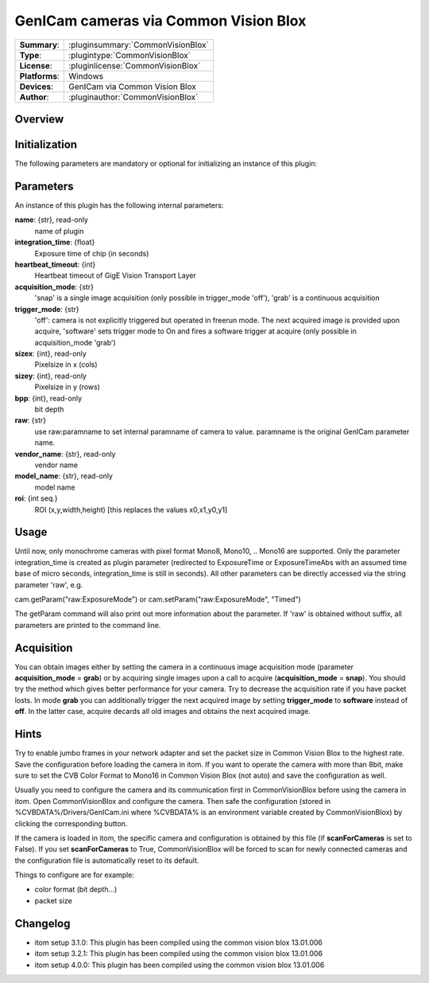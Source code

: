 =========================================
 GenICam cameras via Common Vision Blox
=========================================

=============== ========================================================================================================
**Summary**:    :pluginsummary:`CommonVisionBlox`
**Type**:       :plugintype:`CommonVisionBlox`
**License**:    :pluginlicense:`CommonVisionBlox`
**Platforms**:  Windows
**Devices**:    GenICam via Common Vision Blox
**Author**:     :pluginauthor:`CommonVisionBlox`
=============== ========================================================================================================
 
Overview
========

.. pluginsummaryextended::
    :plugin: CommonVisionBlox

Initialization
==============
  
The following parameters are mandatory or optional for initializing an instance of this plugin:
    
    .. plugininitparams::
        :plugin: CommonVisionBlox
        
Parameters
===========

An instance of this plugin has the following internal parameters:

**name**: {str}, read-only
    name of plugin
**integration_time**: {float}
    Exposure time of chip (in seconds)
**heartbeat_timeout**: {int}
    Heartbeat timeout of GigE Vision Transport Layer
**acquisition_mode**: {str}
    'snap' is a single image acquisition (only possible in trigger_mode 'off'), 'grab' is a continuous acquisition
**trigger_mode**: {str}
    'off': camera is not explicitly triggered but operated in freerun mode. The next acquired image is provided upon acquire, 'software' sets trigger mode to On and fires a software trigger at acquire (only possible in acquisition_mode 'grab')
**sizex**: {int}, read-only
    Pixelsize in x (cols)
**sizey**: {int}, read-only
    Pixelsize in y (rows)
**bpp**: {int}, read-only
    bit depth
**raw**: {str}
    use raw:paramname to set internal paramname of camera to value. paramname is the original GenICam parameter name.
**vendor_name**: {str}, read-only
    vendor name
**model_name**: {str}, read-only
    model name
**roi**: {int seq.}
    ROI (x,y,width,height) [this replaces the values x0,x1,y0,y1]
    
Usage
=====

Until now, only monochrome cameras with pixel format Mono8, Mono10, .. Mono16 are supported. Only the parameter integration_time
is created as plugin parameter (redirected to ExposureTime or ExposureTimeAbs with an assumed time base of micro seconds, integration_time
is still in seconds). All other parameters can be directly accessed via the string parameter 'raw', e.g.

cam.getParam("raw:ExposureMode") or
cam.setParam("raw:ExposureMode", "Timed")

The getParam command will also print out more information about the parameter. If 'raw' is obtained without suffix, all parameters
are printed to the command line.

Acquisition
===========

You can obtain images either by setting the camera in a continuous image acquisition mode (parameter **acquisition_mode** = **grab**) or by acquiring single
images upon a call to acquire (**acquisition_mode** = **snap**). You should try the method which gives better performance for your camera. Try to decrease the acquisition
rate if you have packet losts. In mode **grab** you can additionally trigger the next acquired image by setting **trigger_mode** to **software** instead of **off**. In the latter
case, acquire decards all old images and obtains the next acquired image.
        
Hints
======
Try to enable jumbo frames in your network adapter and set the packet size in Common Vision Blox to the highest rate. Save the configuration before
loading the camera in itom. If you want to operate the camera with more than 8bit, make sure to set the CVB Color Format to Mono16 in Common Vision Blox (not auto)
and save the configuration as well.

Usually you need to configure the camera and its communication first in CommonVisionBlox before using the camera in itom. Open CommonVisionBlox and configure the camera.
Then safe the configuration (stored in %CVBDATA%/Drivers/GenICam.ini where %CVBDATA% is an environment variable created by CommonVisionBlox) by clicking the corresponding button.

If the camera is loaded in itom, the specific camera and configuration is obtained by this file (if **scanForCameras** is set to False). If you set **scanForCameras** to True,
CommonVisionBlox will be forced to scan for newly connected cameras and the configuration file is automatically reset to its default.

Things to configure are for example:

* color format (bit depth...)
* packet size

Changelog
=========

* itom setup 3.1.0: This plugin has been compiled using the common vision blox 13.01.006
* itom setup 3.2.1: This plugin has been compiled using the common vision blox 13.01.006
* itom setup 4.0.0: This plugin has been compiled using the common vision blox 13.01.006
